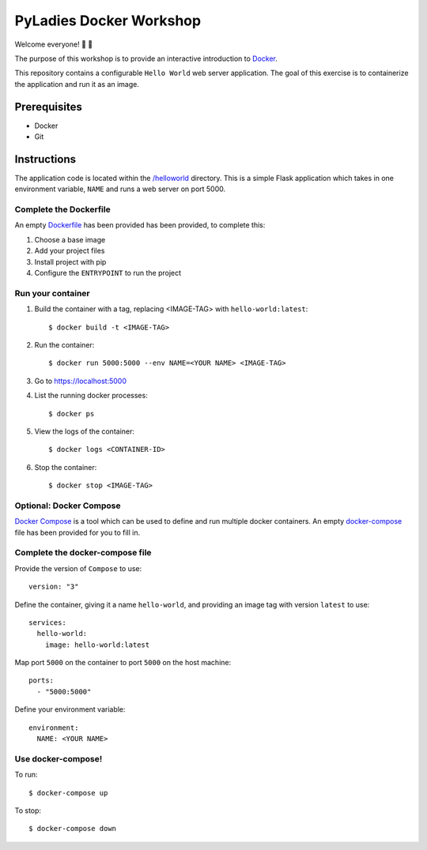 ========================
PyLadies Docker Workshop
========================

Welcome everyone! 🐍 🌈

The purpose of this workshop is to provide an interactive introduction to `Docker`_.

This repository contains a configurable ``Hello World`` web server application. The goal
of this exercise is to containerize the application and run it as an image.

Prerequisites
=============

- Docker
- Git

Instructions
============

The application code is located within the `/helloworld`_ directory. This is a simple Flask
application which takes in one environment variable, ``NAME`` and runs a web server on
port 5000.

Complete the Dockerfile
-----------------------

An empty Dockerfile_ has been provided has been provided, to complete this:

1. Choose a base image

2. Add your project files

3. Install project with pip

4. Configure the ``ENTRYPOINT`` to run the project

Run your container
------------------

1. Build the container with a tag, replacing <IMAGE-TAG> with ``hello-world:latest``::

   $ docker build -t <IMAGE-TAG>

2. Run the container::

   $ docker run 5000:5000 --env NAME=<YOUR NAME> <IMAGE-TAG>

3. Go to https://localhost:5000

4. List the running docker processes::

   $ docker ps

5. View the logs of the container::

   $ docker logs <CONTAINER-ID>

6. Stop the container::

   $ docker stop <IMAGE-TAG>


**Optional**: Docker Compose
----------------------------

`Docker Compose`_ is a tool which can be used to define and run multiple docker containers.
An empty `docker-compose`_ file has been provided for you to fill in.

Complete the docker-compose file
--------------------------------

Provide the version of ``Compose`` to use::

    version: "3"

Define the container, giving it a name ``hello-world``, and providing an image tag with
version ``latest`` to use::

    services:
      hello-world:
        image: hello-world:latest

Map port ``5000`` on the container to port ``5000`` on the host machine::

        ports:
          - "5000:5000"

Define your environment variable::

        environment:
          NAME: <YOUR NAME>

Use docker-compose!
-------------------

To run::

  $ docker-compose up

To stop::

  $ docker-compose down


.. _Docker: https://www.docker.com/
.. _/helloworld: ./helloworld
.. _Dockerfile: ./helloworld/Dockerfile
.. _Docker Compose: https://docs.docker.com/compose/
.. _docker-compose: docker-compose.yaml
